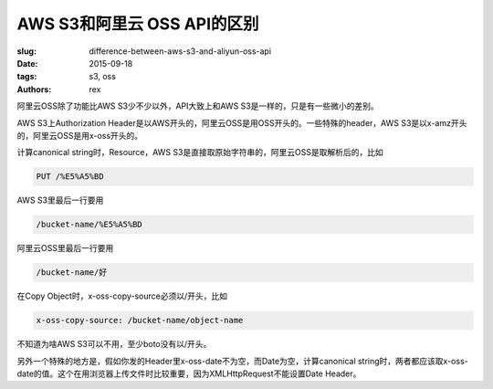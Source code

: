 AWS S3和阿里云 OSS API的区别
============================

:slug: difference-between-aws-s3-and-aliyun-oss-api
:date: 2015-09-18
:tags: s3, oss
:authors: rex

阿里云OSS除了功能比AWS S3少不少以外，API大致上和AWS S3是一样的，只是有一些微小的差别。

AWS S3上Authorization Header是以AWS开头的，阿里云OSS是用OSS开头的。一些特殊的header，AWS S3是以x-amz开头的，阿里云OSS是用x-oss开头的。

计算canonical string时，Resource，AWS S3是直接取原始字符串的，阿里云OSS是取解析后的，比如

.. code::

    PUT /%E5%A5%BD

AWS S3里最后一行要用

.. code::

    /bucket-name/%E5%A5%BD

阿里云OSS里最后一行要用


.. code::

    /bucket-name/好

在Copy Object时，x-oss-copy-source必须以/开头，比如

.. code::

    x-oss-copy-source: /bucket-name/object-name

不知道为啥AWS S3可以不用，至少boto没有以/开头。

另外一个特殊的地方是，假如你发的Header里x-oss-date不为空，而Date为空，计算canonical string时，两者都应该取x-oss-date的值。这个在用浏览器上传文件时比较重要，因为XMLHttpRequest不能设置Date Header。



